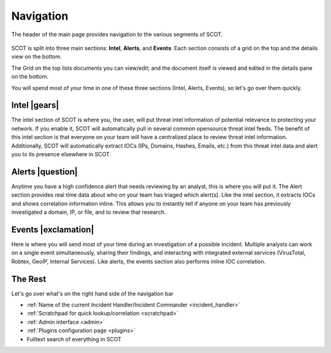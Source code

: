 
Navigation
^^^^^^^^^^
The header of the main page provides navigation to the various segments of SCOT.

.. figure:: _static/images/navigation_bar.png
   :width: 100 %
   :alt: Navigation Bar

SCOT is split into three main sections: **Intel**, **Alerts**, and **Events**.  Each section consists of a grid on the top and the details view on the bottom.

.. image:: _static/images/scot-top-bottom.png
   :width: 100 %
   :alt: SCOT grid and detail pannels

The Grid on the top lists documents you can view/edit; and the document itself is viewed and edited in the details pane on the bottom.

You will spend most of your time in one of these three sections (Intel, Alerts, Events), so let's go over them quickly.

Intel |gears|
#############

The intel section of SCOT is where you, the user, will put threat intel information of potential relevance to protecting your network. If you enable it, SCOT will automatically pull in several common opensource threat intel feeds. The benefit of this intel section is that everyone on your team will have a centralized place to review threat intel information. Additionally, SCOT will automatically extract IOCs (IPs, Domains, Hashes, Emails, etc.) from this threat intel data and alert you to its presence elsewhere in SCOT.

Alerts |question|
#################

Anytime you have a high confidence alert that needs reviewing by an analyst, this is where you will put it. The Alert section provides real time data about who on your team has triaged which alert(s). Like the intel section, it extracts IOCs and shows correlation information inline. This allows you to instantly tell if anyone on your team has previously investigated a domain, IP, or file, and to review that research.

Events |exclamation|
####################

Here is where you will send most of your time during an investigation of a possible incident.  Multiple analysts can work on a single event simultaneously, sharing their findings, and interacting with integrated external services (VirusTotal, Robtex, GeoIP, Internal Services).  Like alerts, the events section also performs inline IOC correlation.

The Rest
########

Let's go over what's on the right hand side of the navigation bar

* :ref:`Name of the current Incident Handler/Incident Commander <incident_handler>`
* |notebook| :ref:`Scratchpad for quick lookup/correlation <scratchpad>`
* |gear| :ref:`Admin interface <admin>`
* |puzzle| :ref:`Plugins configuration page <plugins>`
* Fulltext search of everything in SCOT

.. |question| raw:: html

   <i class="fa fa-bell"
   style=" padding-top: 2.5px;
    border-radius: 50%;
    color: white;
    background-color: #3E6A77;
    font-size:12px;
    display:inline-block;
    height:18px;
    width:18px;
    text-align:center;
   "></i>

.. |exclamation| raw:: html

   <i class="fa fa-exclamation"
   style=" padding-top: 1px;
    border-radius: 50%;
    color: white;
    background-color: #3E6A77;
    font-size:15px;
    display:inline-block;
    height:18px;
    width:18px;
    text-align:center;
   "></i>

.. |gears| raw:: html

   <i class="fa fa-gears"
   style=" padding: 0;
    border-radius: 50%;
    color: white;
    background-color: #275360;
    font-size:15px;
    display:inline-block;
    height:18px;
    width:18px;
    text-align:center;
   "></i>

.. |notebook| image:: _static/images/notebook.png
   :width: 20px

.. |gear| image:: _static/images/gear.png
   :width: 20px

.. |puzzle| image:: _static/images/puzzle.png
   :width: 20px

